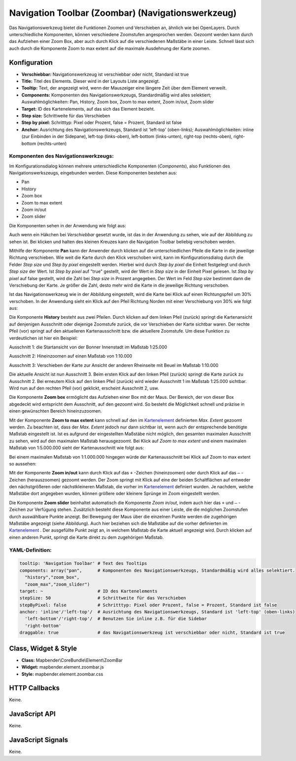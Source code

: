 .. _zoom_bar:

Navigation Toolbar (Zoombar) (Navigationswerkzeug)
*********************************************************************

Das Navigationswerkzeug bietet die Funktionen Zoomen und Verschieben an, ähnlich wie bei OpenLayers. Durch unterschiedliche Komponenten, können verschiedene Zoomstufen angesprochen werden. Gezoomt werden kann durch das Aufziehen einer Zoom Box, aber auch durch Klick auf die verschiedenen Maßstäbe in einer Leiste. Schnell lässt sich auch durch die Komponente Zoom to max extent auf die maximale Ausdehnung der Karte zoomen.

.. image:: ../../../../../figures/de/zoom_bar.png
     :scale: 80

Konfiguration
=============

.. image:: ../../../../../figures/de/zoom_bar_configuration.png
     :scale: 80

* **Verschiebbar:** Navigationswerkzeug ist verschiebbar oder nicht, Standard ist true
* **Title:** Titel des Elements. Dieser wird in der Layouts Liste angezeigt.
* **Tooltip:** Text, der angezeigt wird, wenn der Mauszeiger eine längere Zeit über dem Element verweilt.
* **Components:** Komponenten des Navigationswerkzeugs, Standardmäßig wird alles selektiert; Auswahlmöglichkeiten: Pan, History, Zoom box, Zoom to max extent, Zoom in/out, Zoom slider 
* **Target:** ID des Kartenelements, auf das sich das Element bezieht.
* **Step size:** Schrittweite für das Verschieben
* **Step by pixel:** Schritttyp: Pixel oder Prozent, false = Prozent, Standard ist false
* **Anchor:** Ausrichtung des Navigationswerkzeugs, Standard ist 'left-top' (oben-links); Auswahlmöglichkeiten: inline (zur Einbinden in der Sidepane), left-top (links-oben), left-bottom (links-unten), right-top (rechts-oben), right-bottom (rechts-unten)

Komponenten des Navigationswerkzeugs:
--------------------------------------
Im Konfigurationsdialog können mehrere unterschiedliche Komponenten (*Components*), also Funktionen des Navigationswerkszeugs, eingebunden werden. Diese Komponenten bestehen aus:

*  Pan
*  History
*  Zoom box
*  Zoom to max extent
*  Zoom in/out
*  Zoom slider

Die Komponenten sehen in der Anwendung wie folgt aus:

.. image:: ../../../../../figures/de/navigationtoolbar_features.png
     :scale: 80
  
Auch wenn ein Häkchen bei *Verschiebbar* gesetzt wurde, ist das in der Anwendung zu sehen, wie auf der Abbildung zu sehen ist. Bei klicken und halten des kleinen Kreuzes kann die Navigation Toolbar beliebig verschoben werden.

Mithilfe der Komponente **Pan** kann der Anwender durch klicken auf die unterschiedlichen Pfeile die Karte in die jeweilige Richtung verschieben. Wie weit die Karte durch den Klick verschoben wird, kann im Konfigurationsdialog durch die Felder *Step size* und *Step by pixel* eingestellt werden. Hierbei wird durch *Step by pixel* die Einheit festgelegt und durch *Step size* der Wert. Ist *Step by pixel* auf "true" gestellt, wird der Wert in *Step size* in der Einheit Pixel gelesen. Ist *Step by pixel* auf false gestellt, wird die Zahl bei *Step size* in Prozent angegeben. Der Wert im Feld *Step size* bestimmt dann die Verschiebung der Karte. Je größer die Zahl, desto mehr wird die Karte in die jeweilige Richtung verschoben. 

.. image:: ../../../../../figures/de/navigationtoolbar_example_step.png
     :scale: 80

Ist das Navigationswerkzeug wie in der Abbildung eingestellt, wird die Karte bei Klick auf einen Richtungspfeil um 30% verschoben. In der Anwendung sieht ein Klick auf den Pfeil Richtung Norden mit einer Verschiebung von 30% wie folgt aus:

.. image:: ../../../../../figures/de/navigationtoolbar_example_step_30percent.png
     :scale: 80

Die Komponente **History** besteht aus zwei Pfeilen. Durch klicken auf dem linken Pfeil (zurück) springt die Kartenansicht auf denjenigen Ausschnitt oder diejenige Zoomstufe zurück, die vor Verschieben der Karte sichtbar waren. Der rechte Pfeil (vor) springt auf den aktuelleren Kartenausschnitt bzw. die aktuellere Zoomstufe. Um diese Funktion zu verdeutlichen ist hier ein Beispiel:

.. image:: ../../../../../figures/de/navigationtoolbar_example_history.png
     :scale: 80
     
Ausschnitt 1: die Startansicht von der Bonner Innenstadt im Maßstab 1:25.000

Ausschnitt 2: Hineinzoomen auf einen Maßstab von 1:10.000

Ausschnitt 3: Verschieben der Karte zur Ansicht der anderen Rheinseite mit Beuel im Maßstab 1:10.000

Die aktuelle Ansicht ist nun Ausschnitt 3. Beim ersten Klick auf den linken Pfeil (zurück) springt die Karte zurück zu Ausschnitt 2. Bei erneutem Klick auf den linken Pfeil (zurück) wird wieder Ausschnitt 1 im Maßstab 1:25.000 sichtbar. Wird nun auf den rechten Pfeil (vor) geklickt, erscheint Ausschnitt 2, usw.

Die Komponente **Zoom box** ermöglicht das Aufziehen einer Box mit der Maus. Der Bereich, der von dieser Box abgedeckt wird entspricht dem Ausschnitt, auf den gezoomt wird. So besteht die Möglichkeit schnell und präzise in einen gewünschten Bereich hineinzuzoomen.


.. image:: ../../../../../figures/de/navigationtoolbar_example_zoombox.png
     :scale: 80

Mit der Komponente **Zoom to max extent** kann schnell auf den im `Kartenelement <../elements/map.rst>`_ definierten *Max. Extent* gezoomt werden. Zu beachten ist, dass der *Max. Extent* jedoch nur dann sichtbar ist, wenn auch der entsprechende benötigte Maßstab eingestellt ist. Ist es aufgrund der eingestellten Maßstäbe nicht möglich, den gesamten maximalen Ausschnitt zu sehen, wird auf den maximalen Maßstab herausgezoomt. 
Bei Klick auf *Zoom to max extent* und einem maximalen Maßstab von 1:5.000.000 sieht der Kartenausschnitt wie folgt aus:

.. image:: ../../../../../figures/de/navigationtoolbar_example_maxextent_5mio.png
     :scale: 80

Bei einem maximalen Maßstab von 1:1.000.000 hingegen würde der Kartenausschnitt bei Klick auf Zoom to max extent so aussehen:


.. image:: ../../../../../figures/de/navigationtoolbar_example_maxextent_1mio.png
     :scale: 80

Mit der Komponente **Zoom in/out** kann durch Klick auf das ``+`` -Zeichen (hineinzoomen) oder durch Klick auf das ``–`` -Zeichen (herauszoomen) gezoomt werden. Der Zoom springt mit Klick auf eine der beiden Schaltflächen auf entweder den nächstgrößeren oder nächstkleineren Maßstab, die vorher im `Kartenelement <../elements/map.rst>`_ definiert wurden. Je nachdem, welche Maßstäbe dort angegeben wurden, können größere oder kleinere Sprünge im Zoom eingestellt werden.

.. image:: ../../../../../figures/de/navigationtoolbar_example_zoominout.png
     :scale: 80

Die Komponente **Zoom slider** beinhaltet automatisch die Komponente *Zoom in/out*, indem auch hier das ``+`` und ``–`` -Zeichen zur Verfügung stehen. Zusätzlich besteht diese Komponente aus einer Leiste, die die möglichen Zoomstufen durch auswählbare Punkte anzeigt. Bei Bewegung der Maus über die einzelnen Punkte werden die zugehörigen Maßstäbe angezeigt (siehe Abbildung). Auch hier beziehen sich die Maßstäbe auf die vorher definierten im `Kartenelement <../elements/map.rst>`_ . Der ausgefüllte Punkt zeigt an, in welchem Maßstab die Karte aktuell angezeigt wird. Durch klicken auf einen anderen Punkt, springt die Karte direkt zu dem zugehörigen Maßstab.

.. image:: ../../../../../figures/de/navigationtoolbar_example_zoomslider.png
     :scale: 80


YAML-Definition:
----------------

.. code-block:: yaml

   tooltip: 'Navigation Toolbar' # Text des Tooltips
   components: array("pan",      # Komponenten des Navigationswerkzeugs, Standardmäßig wird alles selektiert.
     "history","zoom_box",
     "zoom_max","zoom_slider")
   target: ~                     # ID des Kartenelements
   stepSize: 50                  # Schrittweite für das Verschieben
   stepByPixel: false            # Schritttyp: Pixel oder Prozent, false = Prozent, Standard ist false
   anchor: 'inline'/'left-top'/  # Ausrichtung des Navigationswerkzeugs, Standard ist 'left-top' (oben-links) 
     'left-bottom'/'right-top'/  # Benutzen Sie inline z.B. für die Sidebar
     'right-bottom'
   draggable: true               # das Navigationswerkzeug ist verschiebbar oder nicht, Standard ist true

Class, Widget & Style
============================

* **Class:** Mapbender\\CoreBundle\\Element\\ZoomBar
* **Widget:** mapbender.element.zoombar.js
* **Style:** mapbender.element.zoombar.css

HTTP Callbacks
==============

Keine.

JavaScript API
==============

Keine.

JavaScript Signals
==================

Keine.
